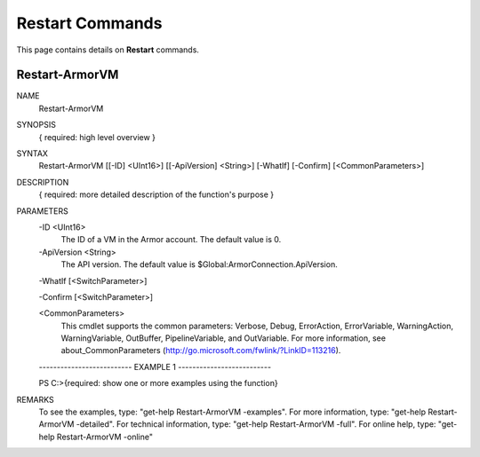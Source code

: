 ﻿Restart Commands
=========================

This page contains details on **Restart** commands.

Restart-ArmorVM
-------------------------


NAME
    Restart-ArmorVM
    
SYNOPSIS
    { required: high level overview }
    
    
SYNTAX
    Restart-ArmorVM [[-ID] <UInt16>] [[-ApiVersion] <String>] [-WhatIf] [-Confirm] [<CommonParameters>]
    
    
DESCRIPTION
    { required: more detailed description of the function's purpose }
    

PARAMETERS
    -ID <UInt16>
        The ID of a VM in the Armor account.  The default value is 0.
        
    -ApiVersion <String>
        The API version.  The default value is $Global:ArmorConnection.ApiVersion.
        
    -WhatIf [<SwitchParameter>]
        
    -Confirm [<SwitchParameter>]
        
    <CommonParameters>
        This cmdlet supports the common parameters: Verbose, Debug,
        ErrorAction, ErrorVariable, WarningAction, WarningVariable,
        OutBuffer, PipelineVariable, and OutVariable. For more information, see 
        about_CommonParameters (http://go.microsoft.com/fwlink/?LinkID=113216). 
    
    -------------------------- EXAMPLE 1 --------------------------
    
    PS C:\>{required: show one or more examples using the function}
    
    
    
    
    
    
REMARKS
    To see the examples, type: "get-help Restart-ArmorVM -examples".
    For more information, type: "get-help Restart-ArmorVM -detailed".
    For technical information, type: "get-help Restart-ArmorVM -full".
    For online help, type: "get-help Restart-ArmorVM -online"




